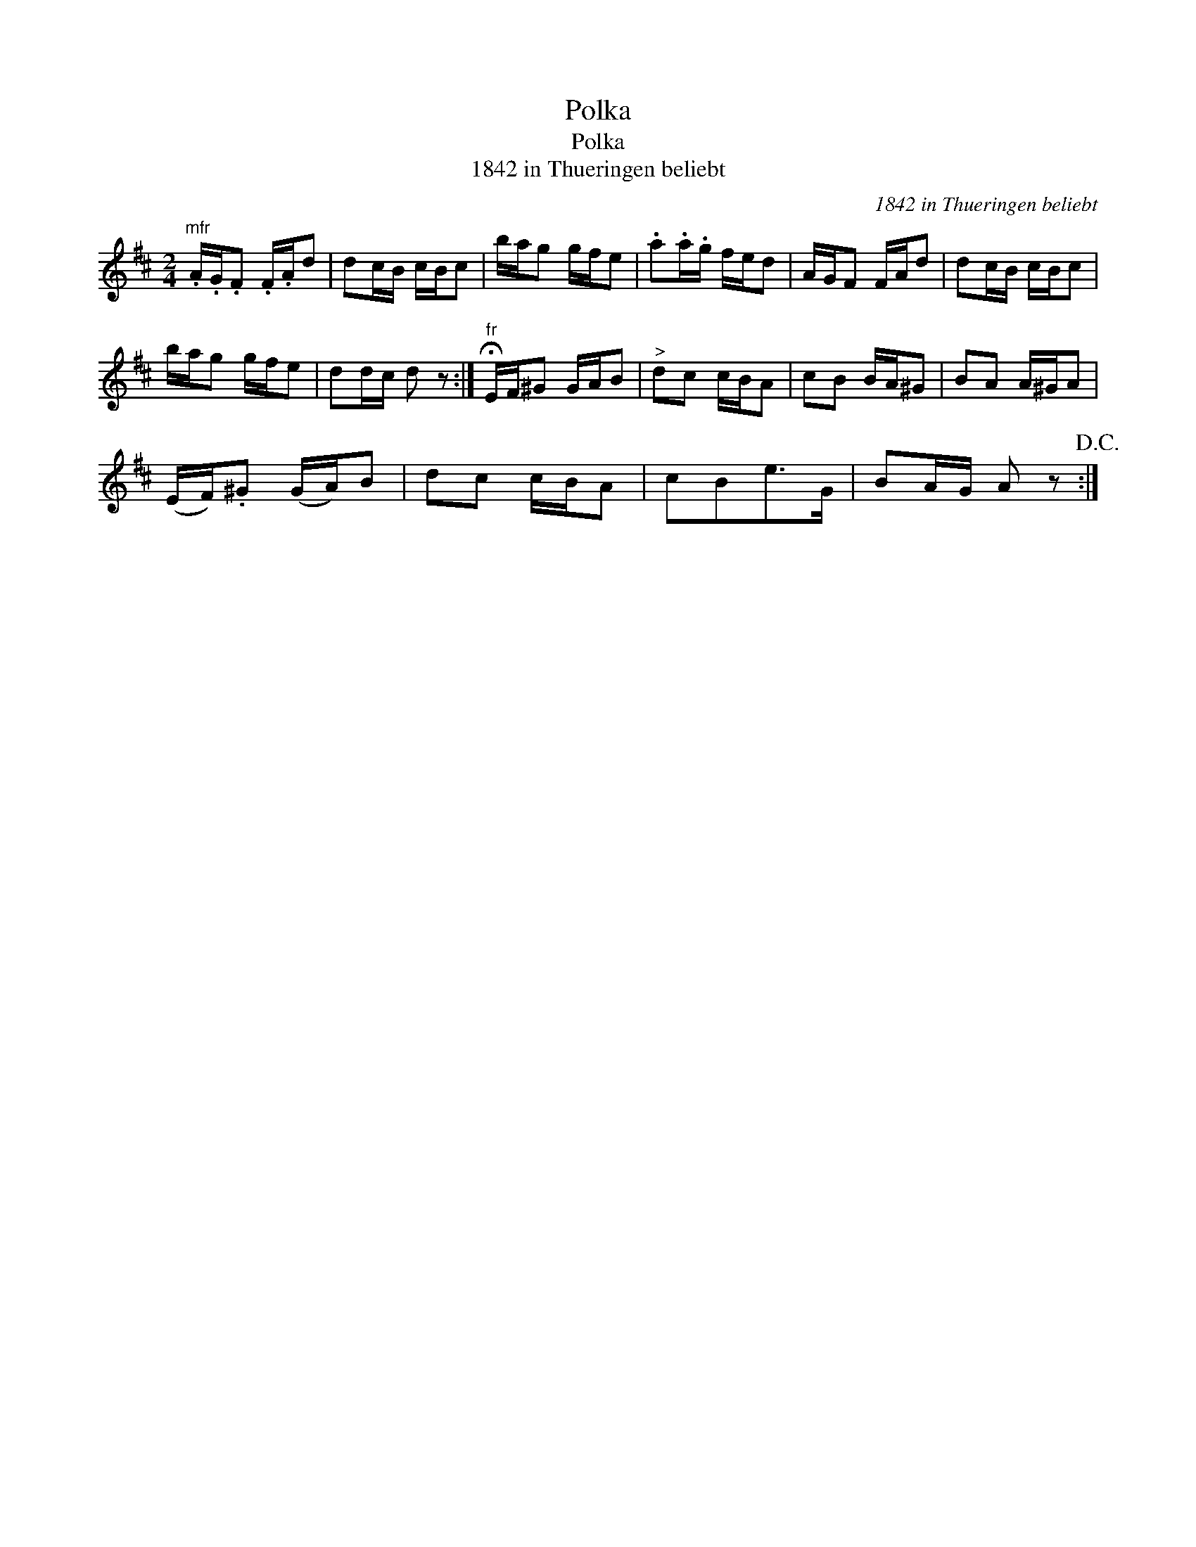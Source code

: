 X:1
T:Polka
T:Polka
T:1842 in Thueringen beliebt
C:1842 in Thueringen beliebt
L:1/8
M:2/4
K:D
V:1 treble 
V:1
"^mfr" .A/.G/.F .F/.A/d | dc/B/ c/B/c | b/a/g g/f/e | .a.a/.g/ f/e/d | A/G/F F/A/d | dc/B/ c/B/c | %6
 b/a/g g/f/e | dd/c/ d z :|"^fr" !fermata!E/F/^G G/A/B |"^>" dc c/B/A | cB B/A/^G | BA A/^G/A | %12
 (E/F/).^G (G/A/)B | dc c/B/A | cBe>G | BA/G/ A z!D.C.! :| %16

